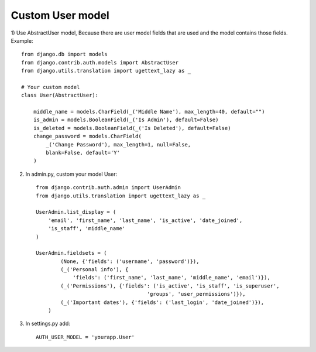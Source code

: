 Custom User model
-----------------

1) Use AbstractUser model, Because there are user model fields that are used and the model contains 
those fields. Example::

    from django.db import models
    from django.contrib.auth.models import AbstractUser
    from django.utils.translation import ugettext_lazy as _

    # Your custom model
    class User(AbstractUser):

        middle_name = models.CharField(_('Middle Name'), max_length=40, default="")
        is_admin = models.BooleanField(_('Is Admin'), default=False)
        is_deleted = models.BooleanField(_('Is Deleted'), default=False)
        change_password = models.CharField(
            _('Change Password'), max_length=1, null=False,
            blank=False, default='Y'
        )

2. In admin.py, custom your model User::

    from django.contrib.auth.admin import UserAdmin
    from django.utils.translation import ugettext_lazy as _

    UserAdmin.list_display = (
        'email', 'first_name', 'last_name', 'is_active', 'date_joined',
        'is_staff', 'middle_name'
    )

    UserAdmin.fieldsets = (
            (None, {'fields': ('username', 'password')}),
            (_('Personal info'), {
                'fields': ('first_name', 'last_name', 'middle_name', 'email')}),
            (_('Permissions'), {'fields': ('is_active', 'is_staff', 'is_superuser',
                                        'groups', 'user_permissions')}),
            (_('Important dates'), {'fields': ('last_login', 'date_joined')}),
        )

3. In settings.py add::

    AUTH_USER_MODEL = 'yourapp.User'

